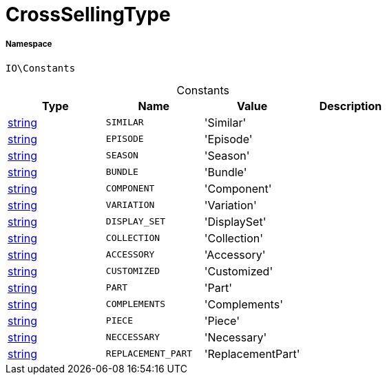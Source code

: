 :table-caption!:
:example-caption!:
:source-highlighter: prettify
:sectids!:
[[io__crosssellingtype]]
= CrossSellingType





===== Namespace

`IO\Constants`




.Constants
|===
|Type |Name |Value |Description

|link:http://php.net/string[string^]
a|`SIMILAR`
|'Similar'
|
|link:http://php.net/string[string^]
a|`EPISODE`
|'Episode'
|
|link:http://php.net/string[string^]
a|`SEASON`
|'Season'
|
|link:http://php.net/string[string^]
a|`BUNDLE`
|'Bundle'
|
|link:http://php.net/string[string^]
a|`COMPONENT`
|'Component'
|
|link:http://php.net/string[string^]
a|`VARIATION`
|'Variation'
|
|link:http://php.net/string[string^]
a|`DISPLAY_SET`
|'DisplaySet'
|
|link:http://php.net/string[string^]
a|`COLLECTION`
|'Collection'
|
|link:http://php.net/string[string^]
a|`ACCESSORY`
|'Accessory'
|
|link:http://php.net/string[string^]
a|`CUSTOMIZED`
|'Customized'
|
|link:http://php.net/string[string^]
a|`PART`
|'Part'
|
|link:http://php.net/string[string^]
a|`COMPLEMENTS`
|'Complements'
|
|link:http://php.net/string[string^]
a|`PIECE`
|'Piece'
|
|link:http://php.net/string[string^]
a|`NECCESSARY`
|'Necessary'
|
|link:http://php.net/string[string^]
a|`REPLACEMENT_PART`
|'ReplacementPart'
|
|===


